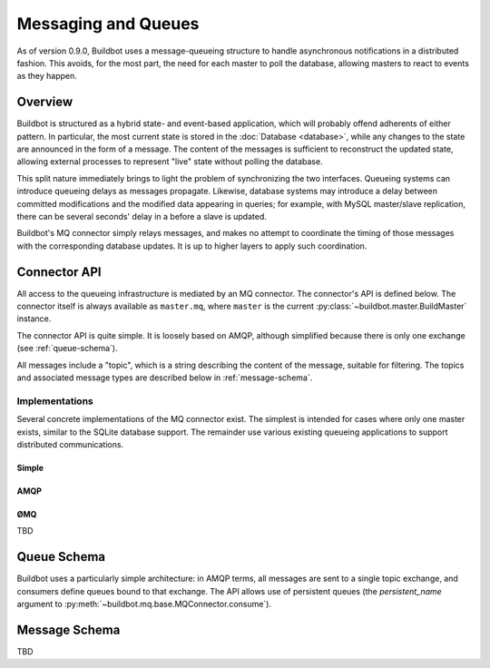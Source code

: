 Messaging and Queues
====================

As of version 0.9.0, Buildbot uses a message-queueing structure to handle
asynchronous notifications in a distributed fashion.  This avoids, for the most
part, the need for each master to poll the database, allowing masters to react
to events as they happen.

Overview
--------

Buildbot is structured as a hybrid state- and event-based application, which
will probably offend adherents of either pattern.  In particular, the most
current state is stored in the :doc:`Database <database>`, while any
changes to the state are announced in the form of a message.  The content of
the messages is sufficient to reconstruct the updated state, allowing external
processes to represent "live" state without polling the database.

This split nature immediately brings to light the problem of synchronizing the
two interfaces.  Queueing systems can introduce queueing delays as messages
propagate.   Likewise, database systems may introduce a delay between committed
modifications and the modified data appearing in queries; for example, with
MySQL master/slave replication, there can be several seconds' delay in a before
a slave is updated.

Buildbot's MQ connector simply relays messages, and makes no attempt to
coordinate the timing of those messages with the corresponding database
updates.  It is up to higher layers to apply such coordination.

Connector API
-------------

All access to the queueing infrastructure is mediated by an MQ connector.  The
connector's API is defined below.  The connector itself is always available as
``master.mq``, where ``master`` is the current
:py:class:`~buildbot.master.BuildMaster` instance.

.. py:module:: buildbot.mq.base

The connector API is quite simple.  It is loosely based on AMQP, although
simplified because there is only one exchange (see :ref:`queue-schema`).

All messages include a "topic", which is a string describing the content of the
message, suitable for filtering.  The topics and associated message types are
described below in :ref:`message-schema`.

.. py:class:: MQConnector

    This is an abstract parent class for MQ connectors, and defines the
    interface.  It should not be instantiated directly.  It is a subclass of
    :py:class:`twisted.application.service.Service`, and subclasses can
    override service methods to start and stop the connector.

    .. py:method:: produce(routing_key, data)

        :param routing_key: the routing key for this message
        :param data: JSON-serializable body of the message

        This method produces a new message and sends it to the exchange for
        dissemination to consumers.

        The routing key and data should match one of the formats given in
        :ref:`message-schema`.

        The method returns immediately; the caller will not receive any
        indication of a failure to transmit the message, although errors will
        be displayed in ``twistd.log``.

    .. py:method:: startConsuming(callback, topic, [topic, ..]
                                [, persistent_name=name])

        :param callback: callable to invoke for matching messages
        :param topic: pattern for routing keys of interest
        :param persistent_name: persistent name for this consumer
        :returns: a :py:class:`QueueRef` instance

        This method will begin consuming messages matching any of the given
        topics, invoking ``callback`` for each message.

        Topics follow the AMQP-defined syntax: routing keys are treated as
        dot-separated sequences of words and matched against topics. A star
        (``*``) in the topic will match any single word, while an octothorpe
        (``#``) will match zero or more words.

        The callback will be invoked with two arguments: the message's routing
        key and the message body, as a Python data structure.  It may return a
        Deferred, but no special processing other than error handling will be
        applied to that Deferred.  In particular, note that the callback may be
        invoked a second time before the Deferred from the first invocation
        fires.

        A message is considered delivered as soon as the callback is invoked -
        there is no support for acknowledgements or re-queueing unhandled
        messages.  This may change in future versions.

        Note that the timing of messages is implementation-dependent.  It is
        not guaranteed that messages sent before the :py:meth:`startConsuming`
        method completes will be received.  In fact, because the registration
        process may not be immediate, even messages sent after the method
        completes may not be received.

        If ``persistent_name`` is given, then the consumer is assumed to be
        persistent, and consumption can be resumed with the given name.
        Messages that arrive when no consumer is active are queued, and will be
        delivered when a consumer becomes active.

.. py:class:: QueueRef

    The :py:class:`QueueRef` returned from
    :py:meth:`~MQConnector.startConsuming` can be used to stop consuming
    messages when they are no longer needed.  Users should be *very* careful to
    ensure that consumption is terminated in all cases.

    .. py:method:: stopConsuming()

        Stop invoking the ``callback`` passed to
        :py:meth:`~MQConnector.startConsuming`.  This method can be called
        multiple times for the same :py:class:`QueueRef` instance without harm.

        After the first call to this method has returned, the callback will not
        be invoked.

Implementations
~~~~~~~~~~~~~~~

Several concrete implementations of the MQ connector exist.  The simplest is
intended for cases where only one master exists, similar to the SQLite database
support.  The remainder use various existing queueing applications to support
distributed communications.

Simple
......

.. py:module:: buildbot.mq.simple

.. py:class:: SimpleConnector

    The :py:class:`SimpleMQ` class implements a local equivalent of a
    message-queueing server.  It is intended for Buildbot installations with
    only one master.

.. index::
    AMQP
    RabbitMQ
    Qpid

AMQP
....

.. py:module:: buildbot.mq.amqp

.. py:class:: AmqpConnector

    The AMQP MQ connector can connect to queuing applications which use AMQP,
    including `RabbitMQ <http://www.rabbitmq.com/>`_ and `Qpid
    <http://qpid.apache.org/>`_.

    The AMQP protocol specifies that most of the server configuration is
    carried out via the protocol itself, so once a server is set up, Buildbot
    can create the necessary queues, exchanges, and so on without additional
    user interaction.

    This connector is based on `txAMQP <https://launchpad.net/txamqp>`_.

ØMQ
...

TBD

.. _queue-schema:

Queue Schema
------------

Buildbot uses a particularly simple architecture: in AMQP terms, all messages
are sent to a single topic exchange, and consumers define queues bound to that
exchange.  The API allows use of persistent queues (the `persistent_name`
argument to :py:meth:`~buildbot.mq.base.MQConnector.consume`).

.. _message-schema:

Message Schema
--------------

TBD
